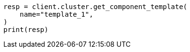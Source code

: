 // This file is autogenerated, DO NOT EDIT
// indices/get-component-template.asciidoc:46

[source, python]
----
resp = client.cluster.get_component_template(
    name="template_1",
)
print(resp)
----
